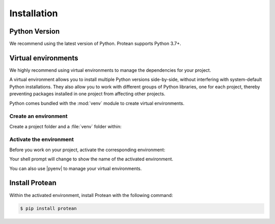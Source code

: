 Installation
============

Python Version
--------------

We recommend using the latest version of Python. Protean supports Python 3.7+.

Virtual environments
--------------------

We highly recommend using virtual environments to manage the dependencies for your project.

A virtual environment allows you to install multiple Python versions side-by-side, without interfering with system-default Python installations. They also allow you to work with different groups of Python libraries, one for each project, thereby preventing packages installed in one project from affecting other projects.

Python comes bundled with the :mod:`venv` module to create virtual
environments.


.. _install-create-env:

Create an environment
~~~~~~~~~~~~~~~~~~~~~

Create a project folder and a :file:`venv` folder within:

.. tabs::

    .. group-tab:: macOS/Linux

        .. code-block:: text

            $ mkdir myproject
            $ cd myproject
            $ python3 -m venv venv

    .. group-tab:: Windows

        .. code-block:: text

            > mkdir myproject
            > cd myproject
            > py -3 -m venv venv


.. _install-activate-env:

Activate the environment
~~~~~~~~~~~~~~~~~~~~~~~~

Before you work on your project, activate the corresponding environment:

.. tabs::

    .. group-tab:: macOS/Linux

        .. code-block:: text

            $ . venv/bin/activate

    .. group-tab:: Windows

        .. code-block:: text

            > venv\Scripts\activate

Your shell prompt will change to show the name of the activated
environment.

You can also use |pyenv| to manage your virtual environments.


Install Protean
---------------

Within the activated environment, install Protean with the following command:

.. code-block:: shell

    $ pip install protean


.. |pyenv| raw:: html

    <a href="https://github.com/pyenv/pyenv" target="_blank">pyenv</a>
